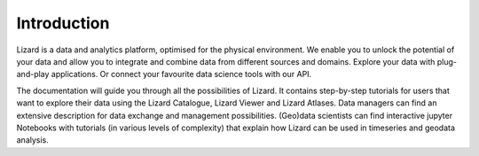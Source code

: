 ============
Introduction
============

Lizard is a data and analytics platform, optimised for the physical environment.
We enable you to unlock the potential of your data and allow you to integrate and combine data from different sources and domains.
Explore your data with plug-and-play applications.
Or connect your favourite data science tools with our API. 


The documentation will guide you through all the possibilities of Lizard.
It contains step-by-step tutorials for users that want to explore their data using the Lizard Catalogue, Lizard Viewer and Lizard Atlases. 
Data managers can find an extensive description for data exchange and management possibilities. 
(Geo)data scientists can find interactive jupyter Notebooks with tutorials (in various levels of complexity) that explain how Lizard can be used in timeseries and geodata analysis. 
